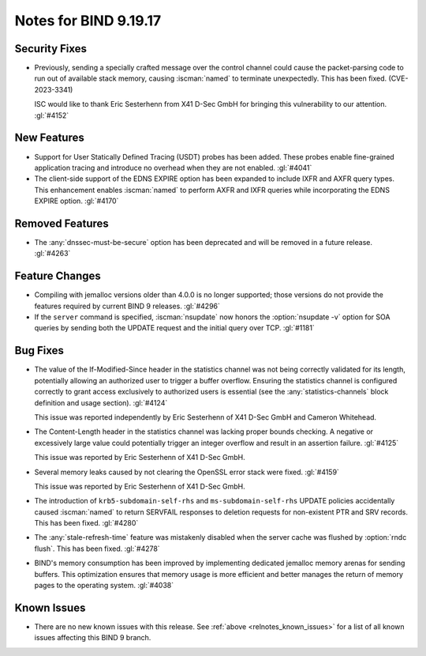 .. Copyright (C) Internet Systems Consortium, Inc. ("ISC")
..
.. SPDX-License-Identifier: MPL-2.0
..
.. This Source Code Form is subject to the terms of the Mozilla Public
.. License, v. 2.0.  If a copy of the MPL was not distributed with this
.. file, you can obtain one at https://mozilla.org/MPL/2.0/.
..
.. See the COPYRIGHT file distributed with this work for additional
.. information regarding copyright ownership.

Notes for BIND 9.19.17
----------------------

Security Fixes
~~~~~~~~~~~~~~

- Previously, sending a specially crafted message over the control
  channel could cause the packet-parsing code to run out of available
  stack memory, causing :iscman:`named` to terminate unexpectedly.
  This has been fixed. (CVE-2023-3341)

  ISC would like to thank Eric Sesterhenn from X41 D-Sec GmbH for
  bringing this vulnerability to our attention. :gl:`#4152`

New Features
~~~~~~~~~~~~

- Support for User Statically Defined Tracing (USDT) probes has been
  added. These probes enable fine-grained application tracing and
  introduce no overhead when they are not enabled. :gl:`#4041`

- The client-side support of the EDNS EXPIRE option has been expanded to
  include IXFR and AXFR query types. This enhancement enables
  :iscman:`named` to perform AXFR and IXFR queries while incorporating
  the EDNS EXPIRE option. :gl:`#4170`

Removed Features
~~~~~~~~~~~~~~~~

- The :any:`dnssec-must-be-secure` option has been deprecated and will
  be removed in a future release. :gl:`#4263`

Feature Changes
~~~~~~~~~~~~~~~

- Compiling with jemalloc versions older than 4.0.0 is no longer
  supported; those versions do not provide the features required by
  current BIND 9 releases. :gl:`#4296`

- If the ``server`` command is specified, :iscman:`nsupdate` now honors
  the :option:`nsupdate -v` option for SOA queries by sending both the
  UPDATE request and the initial query over TCP. :gl:`#1181`

Bug Fixes
~~~~~~~~~

- The value of the If-Modified-Since header in the statistics channel
  was not being correctly validated for its length, potentially allowing
  an authorized user to trigger a buffer overflow. Ensuring the
  statistics channel is configured correctly to grant access exclusively
  to authorized users is essential (see the :any:`statistics-channels`
  block definition and usage section). :gl:`#4124`

  This issue was reported independently by Eric Sesterhenn of X41 D-Sec
  GmbH and Cameron Whitehead.

- The Content-Length header in the statistics channel was lacking proper
  bounds checking. A negative or excessively large value could
  potentially trigger an integer overflow and result in an assertion
  failure. :gl:`#4125`

  This issue was reported by Eric Sesterhenn of X41 D-Sec GmbH.

- Several memory leaks caused by not clearing the OpenSSL error stack
  were fixed. :gl:`#4159`

  This issue was reported by Eric Sesterhenn of X41 D-Sec GmbH.

- The introduction of ``krb5-subdomain-self-rhs`` and
  ``ms-subdomain-self-rhs`` UPDATE policies accidentally caused
  :iscman:`named` to return SERVFAIL responses to deletion requests for
  non-existent PTR and SRV records. This has been fixed. :gl:`#4280`

- The :any:`stale-refresh-time` feature was mistakenly disabled when the
  server cache was flushed by :option:`rndc flush`. This has been fixed.
  :gl:`#4278`

- BIND's memory consumption has been improved by implementing dedicated
  jemalloc memory arenas for sending buffers. This optimization ensures
  that memory usage is more efficient and better manages the return of
  memory pages to the operating system. :gl:`#4038`

Known Issues
~~~~~~~~~~~~

- There are no new known issues with this release. See :ref:`above
  <relnotes_known_issues>` for a list of all known issues affecting this
  BIND 9 branch.
